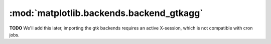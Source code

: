 
:mod:`matplotlib.backends.backend_gtkagg`
=========================================

**TODO** We'll add this later, importing the gtk backends requires an active
X-session, which is not compatible with cron jobs.

.. .. automodule:: matplotlib.backends.backend_gtkagg
..    :members:
..    :undoc-members:
..    :show-inheritance:
